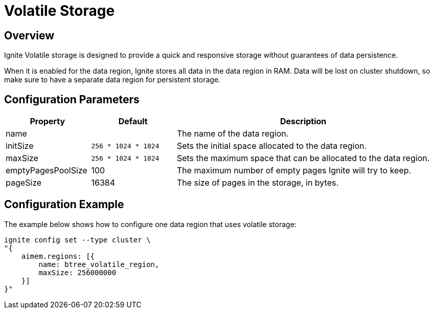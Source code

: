 // Licensed to the Apache Software Foundation (ASF) under one or more
// contributor license agreements.  See the NOTICE file distributed with
// this work for additional information regarding copyright ownership.
// The ASF licenses this file to You under the Apache License, Version 2.0
// (the "License"); you may not use this file except in compliance with
// the License.  You may obtain a copy of the License at
//
// http://www.apache.org/licenses/LICENSE-2.0
//
// Unless required by applicable law or agreed to in writing, software
// distributed under the License is distributed on an "AS IS" BASIS,
// WITHOUT WARRANTIES OR CONDITIONS OF ANY KIND, either express or implied.
// See the License for the specific language governing permissions and
// limitations under the License.
= Volatile Storage

== Overview

Ignite Volatile storage is designed to provide a quick and responsive storage without guarantees of data persistence.


When it is enabled for the data region, Ignite stores all data in the data region in RAM. Data will be lost on cluster shutdown, so make sure to have a separate data region for persistent storage.

== Configuration Parameters

[cols="1,1,3",opts="header", stripes=none]
|===
|Property|Default|Description

|name|| The name of the data region.
|initSize|`256 * 1024 * 1024`| Sets the initial space allocated to the data region.
|maxSize|`256 * 1024 * 1024`| Sets the maximum space that can be allocated to the data region.
|emptyPagesPoolSize|100| The maximum number of empty pages Ignite will try to keep.
|pageSize|16384| The size of pages in the storage, in bytes.
|===


== Configuration Example

The example below shows how to configure one data region that uses volatile storage:

----
ignite config set --type cluster \
"{
    aimem.regions: [{
        name: btree_volatile_region,
        maxSize: 256000000
    }]
}"
----